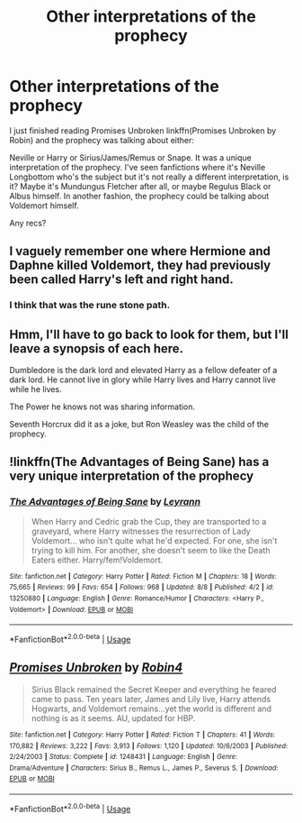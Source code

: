 #+TITLE: Other interpretations of the prophecy

* Other interpretations of the prophecy
:PROPERTIES:
:Score: 7
:DateUnix: 1565877969.0
:DateShort: 2019-Aug-15
:FlairText: Request
:END:
I just finished reading Promises Unbroken linkffn(Promises Unbroken by Robin) and the prophecy was talking about either:

Neville or Harry or Sirius/James/Remus or Snape. It was a unique interpretation of the prophecy. I've seen fanfictions where it's Neville Longbottom who's the subject but it's not really a different interpretation, is it? Maybe it's Mundungus Fletcher after all, or maybe Regulus Black or Albus himself. In another fashion, the prophecy could be talking about Voldemort himself.

Any recs?


** I vaguely remember one where Hermione and Daphne killed Voldemort, they had previously been called Harry's left and right hand.
:PROPERTIES:
:Author: 15_Redstones
:Score: 5
:DateUnix: 1565885497.0
:DateShort: 2019-Aug-15
:END:

*** I think that was the rune stone path.
:PROPERTIES:
:Score: 3
:DateUnix: 1565892418.0
:DateShort: 2019-Aug-15
:END:


** Hmm, I'll have to go back to look for them, but I'll leave a synopsis of each here.

Dumbledore is the dark lord and elevated Harry as a fellow defeater of a dark lord. He cannot live in glory while Harry lives and Harry cannot live while he lives.

The Power he knows not was sharing information.

Seventh Horcrux did it as a joke, but Ron Weasley was the child of the prophecy.
:PROPERTIES:
:Score: 2
:DateUnix: 1565892572.0
:DateShort: 2019-Aug-15
:END:


** !linkffn(The Advantages of Being Sane) has a very unique interpretation of the prophecy
:PROPERTIES:
:Author: Tenebris-Umbra
:Score: 2
:DateUnix: 1565894785.0
:DateShort: 2019-Aug-15
:END:

*** [[https://www.fanfiction.net/s/13250880/1/][*/The Advantages of Being Sane/*]] by [[https://www.fanfiction.net/u/11780899/Leyrann][/Leyrann/]]

#+begin_quote
  When Harry and Cedric grab the Cup, they are transported to a graveyard, where Harry witnesses the resurrection of Lady Voldemort... who isn't quite what he'd expected. For one, she isn't trying to kill him. For another, she doesn't seem to like the Death Eaters either. Harry/fem!Voldemort.
#+end_quote

^{/Site/:} ^{fanfiction.net} ^{*|*} ^{/Category/:} ^{Harry} ^{Potter} ^{*|*} ^{/Rated/:} ^{Fiction} ^{M} ^{*|*} ^{/Chapters/:} ^{18} ^{*|*} ^{/Words/:} ^{75,665} ^{*|*} ^{/Reviews/:} ^{99} ^{*|*} ^{/Favs/:} ^{654} ^{*|*} ^{/Follows/:} ^{968} ^{*|*} ^{/Updated/:} ^{8/8} ^{*|*} ^{/Published/:} ^{4/2} ^{*|*} ^{/id/:} ^{13250880} ^{*|*} ^{/Language/:} ^{English} ^{*|*} ^{/Genre/:} ^{Romance/Humor} ^{*|*} ^{/Characters/:} ^{<Harry} ^{P.,} ^{Voldemort>} ^{*|*} ^{/Download/:} ^{[[http://www.ff2ebook.com/old/ffn-bot/index.php?id=13250880&source=ff&filetype=epub][EPUB]]} ^{or} ^{[[http://www.ff2ebook.com/old/ffn-bot/index.php?id=13250880&source=ff&filetype=mobi][MOBI]]}

--------------

*FanfictionBot*^{2.0.0-beta} | [[https://github.com/tusing/reddit-ffn-bot/wiki/Usage][Usage]]
:PROPERTIES:
:Author: FanfictionBot
:Score: 1
:DateUnix: 1565894796.0
:DateShort: 2019-Aug-15
:END:


** [[https://www.fanfiction.net/s/1248431/1/][*/Promises Unbroken/*]] by [[https://www.fanfiction.net/u/22909/Robin4][/Robin4/]]

#+begin_quote
  Sirius Black remained the Secret Keeper and everything he feared came to pass. Ten years later, James and Lily live, Harry attends Hogwarts, and Voldemort remains...yet the world is different and nothing is as it seems. AU, updated for HBP.
#+end_quote

^{/Site/:} ^{fanfiction.net} ^{*|*} ^{/Category/:} ^{Harry} ^{Potter} ^{*|*} ^{/Rated/:} ^{Fiction} ^{T} ^{*|*} ^{/Chapters/:} ^{41} ^{*|*} ^{/Words/:} ^{170,882} ^{*|*} ^{/Reviews/:} ^{3,222} ^{*|*} ^{/Favs/:} ^{3,913} ^{*|*} ^{/Follows/:} ^{1,120} ^{*|*} ^{/Updated/:} ^{10/6/2003} ^{*|*} ^{/Published/:} ^{2/24/2003} ^{*|*} ^{/Status/:} ^{Complete} ^{*|*} ^{/id/:} ^{1248431} ^{*|*} ^{/Language/:} ^{English} ^{*|*} ^{/Genre/:} ^{Drama/Adventure} ^{*|*} ^{/Characters/:} ^{Sirius} ^{B.,} ^{Remus} ^{L.,} ^{James} ^{P.,} ^{Severus} ^{S.} ^{*|*} ^{/Download/:} ^{[[http://www.ff2ebook.com/old/ffn-bot/index.php?id=1248431&source=ff&filetype=epub][EPUB]]} ^{or} ^{[[http://www.ff2ebook.com/old/ffn-bot/index.php?id=1248431&source=ff&filetype=mobi][MOBI]]}

--------------

*FanfictionBot*^{2.0.0-beta} | [[https://github.com/tusing/reddit-ffn-bot/wiki/Usage][Usage]]
:PROPERTIES:
:Author: FanfictionBot
:Score: 1
:DateUnix: 1565877983.0
:DateShort: 2019-Aug-15
:END:
